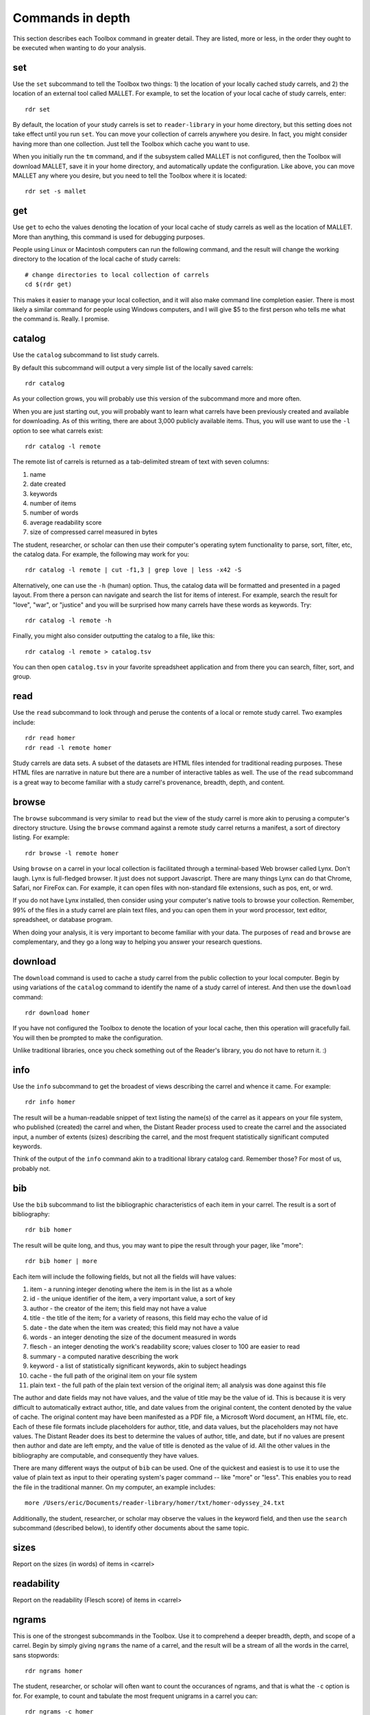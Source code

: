 Commands in depth
=================

This section describes each Toolbox command in greater detail. They are listed, more or less, in the order they ought to be executed when wanting to do your analysis.

set
---

Use the ``set`` subcommand to tell the Toolbox two things: 1) the location of your locally cached study carrels, and 2) the location of an external tool called MALLET. For example, to set the location of your local cache of study carrels, enter: ::

  rdr set

By default, the location of your study carrels is set to ``reader-library`` in your home directory, but this setting does not take effect until you run ``set``. You can move your collection of carrels anywhere you desire. In fact, you might consider having more than one collection. Just tell the Toolbox which cache you want to use.

When you initially run the ``tm`` command, and if the subsystem called MALLET is not configured, then the Toolbox will download MALLET, save it in your home directory, and automatically update the configuration. Like above, you can move MALLET any where you desire, but you need to tell the Toolbox where it is located: ::

  rdr set -s mallet


get
---

Use ``get`` to echo the values denoting the location of your local cache of study carrels as well as the location of MALLET. More than anything, this command is used for debugging purposes. 

People using Linux or Macintosh computers can run the following command, and the result will change the working directory to the location of the local cache of study carrels: ::

  # change directories to local collection of carrels
  cd $(rdr get)

This makes it easier to manage your local collection, and it will also make command line completion easier. There is most likely a similar command for people using Windows computers, and I will give $5 to the first person who tells me what the command is. Really. I promise.


catalog
-------

Use the ``catalog`` subcommand to list study carrels.

By default this subcommand will output a very simple list of the locally saved carrels: ::

  rdr catalog

As your collection grows, you will probably use this version of the subcommand more and more often.

When you are just starting out, you will probably want to learn what carrels have been previously created and available for downloading. As of this writing, there are about 3,000 publicly available items. Thus, you will use want to use the ``-l`` option to see what carrels exist: ::

  rdr catalog -l remote
  
The remote list of carrels is returned as a tab-delimited stream of text with seven columns:

1. name
2. date created
3. keywords
4. number of items
5. number of words
6. average readability score
7. size of compressed carrel measured in bytes

The student, researcher, or scholar can then use their computer's operating sytem functionality to parse, sort, filter, etc, the catalog data. For example, the following may work for you: ::

  rdr catalog -l remote | cut -f1,3 | grep love | less -x42 -S

Alternatively, one can use the ``-h`` (human) option. Thus, the catalog data will be formatted and presented in a paged layout. From there a person can navigate and search the list for items of interest. For example, search the result for "love", "war", or "justice" and you will be surprised how many carrels have these words as keywords. Try: ::

  rdr catalog -l remote -h

Finally, you might also consider outputting the catalog to a file, like this: ::

  rdr catalog -l remote > catalog.tsv
  
You can then open ``catalog.tsv`` in your favorite spreadsheet application and from there you can search, filter, sort, and group.


read
----

Use the ``read`` subcommand to look through and peruse the contents of a local or remote study carrel. Two examples include: ::

  rdr read homer
  rdr read -l remote homer

Study carrels are data sets. A subset of the datasets are HTML files intended for traditional reading purposes. These HTML files are narrative in nature but there are a number of interactive tables as well. The use of the ``read`` subcommand is a great way to become familiar with a study carrel's provenance, breadth, depth, and content. 


browse
------

The ``browse`` subcommand is very similar to ``read`` but the view of the study carrel is more akin to perusing a computer's directory structure. Using the ``browse`` command against a remote study carrel returns a manifest, a sort of directory listing. For example: ::

  rdr browse -l remote homer

Using ``browse`` on a carrel in your local collection is facilitated through a terminal-based Web browser called Lynx. Don't laugh. Lynx is full-fledged browser. It just does not support Javascript. There are many things Lynx can do that Chrome, Safari, nor FireFox can. For example, it can open files with non-standard file extensions, such as pos, ent, or wrd.

If you do not have Lynx installed, then consider using your computer's native tools to browse your collection. Remember, 99% of the files in a study carrel are plain text files, and you can open them in your word processor, text editor, spreadsheet, or database program.

When doing your analysis, it is very important to become familiar with your data. The purposes of ``read`` and ``browse`` are complementary, and they go a long way to helping you answer your research questions.


download
--------

The ``download`` command is used to cache a study carrel from the public collection to your local computer. Begin by using variations of the ``catalog`` command to identify the name of a study carrel of interest. And then use the ``download`` command: ::

  rdr download homer

If you have not configured the Toolbox to denote the location of your local cache, then this operation will gracefully fail. You will then be prompted to make the configuration.

Unlike traditional libraries, once you check something out of the Reader's library, you do not have to return it. :)


info
----

Use the ``info`` subcommand to get the broadest of views describing the carrel and whence it came. For example: ::

  rdr info homer

The result will be a human-readable snippet of text listing the name(s) of the carrel as it appears on your file system, who published (created) the carrel and when, the Distant Reader process used to create the carrel and the associated input, a number of extents (sizes) describing the carrel, and the most frequent statistically significant computed keywords.

Think of the output of the ``info`` command akin to a traditional library catalog card. Remember those? For most of us, probably not.


bib
---

Use the ``bib`` subcommand to list the bibliographic characteristics of each item in your carrel. The result is a sort of bibliography: ::

  rdr bib homer

The result will be quite long, and thus, you may want to pipe the result through your pager, like "more": ::

  rdr bib homer | more
  
Each item will include the following fields, but not all the fields will have values:

1. item - a running integer denoting where the item is in the list as a whole
2. id - the unique identifier of the item, a very important value, a sort of key
3. author - the creator of the item; this field may not have a value
4. title - the title of the item; for a variety of reasons, this field may echo the value of id
5. date - the date when the item was created; this field may not have a value
6. words - an integer denoting the size of the document measured in words
7. flesch - an integer denoting the work's readability score; values closer to 100 are easier to read
8. summary - a computed narative describing the work
9. keyword - a list of statistically significant keywords, akin to subject headings
10. cache - the full path of the original item on your file system
11. plain text - the full path of the plain text version of the original item; all analysis was done against this file

The author and date fields may not have values, and the value of title may be the value of id. This is because it is very difficult to automatically extract author, title, and date values from the original content, the content denoted by the value of cache. The original content may have been manifested as a PDF file, a Microsoft Word document, an HTML file, etc. Each of these file formats include placeholders for author, title, and data values, but the placeholders may not have values. The Distant Reader does its best to determine the values of author, title, and date, but if no values are present then author and date are left empty, and the value of title is denoted as the value of id. All the other values in the bibliography are computable, and consequently they have values.

There are many different ways the output of ``bib`` can be used. One of the quickest and easiest is to use it to use the value of plain text as input to their operating system's pager command -- like "more" or "less". This enables you to read the file in the traditional manner. On my computer, an example includes: ::

  more /Users/eric/Documents/reader-library/homer/txt/homer-odyssey_24.txt

Additionally, the student, researcher, or scholar may observe the values in the keyword field, and then use the ``search`` subcommand (described below), to identify other documents about the same topic.


sizes
-----

Report on the sizes (in words) of items in <carrel>


readability
-----------

Report on the readability (Flesch score) of items in <carrel>


ngrams
------

This is one of the strongest subcommands in the Toolbox. Use it to comprehend a deeper breadth, depth, and scope of a carrel. Begin by simply giving ``ngrams`` the name of a carrel, and the result will be a stream of all the words in the carrel, sans stopwords: ::

  rdr ngrams homer

The student, researcher, or scholar will often want to count the occurances of ngrams, and that is what the ``-c`` option is for. For example, to count and tabulate the most frequent unigrams in a carrel you can: ::

  rdr ngrams -c homer

The result will be very long, and you can probably pipe the results through to an operating system utility called "more" in order to page through the results: ::

  rdr ngrams -c homer | more

You can do the same thing but this time, you can use the ``-s`` option to denote the size of the ngram, for example, two-word phrases: ::

  rdr ngrams -c -s 2 homer | more
  
If you specify a size greater than 2, then stop words will not be removed: ::

  rdr ngrams -c -s 3 homer | more
  
At this point, you may want to redirect the output of ngrams to a file, and then use another application for further analysis. For example, save the result to a file named ``bigrams.tsv``, and then open ``bigrams.tsv`` in your spreadsheet application for searching, sorting, and grouping purposes: ::

  rdr ngrams -s 2 homer > bigrams.tsv
  
It is possible to query (filter) the results of the ``ngrams`` subcommand with the ``-q`` option. Queries are expected to be regular expressions so the results of the following command will be a list of all bigrams containing the characters l-o-v-e: ::

  rdr ngrams -s 2 -q love homer
  
You might enhance the query to return all bigrams beginning with the characters l-o-v-e: ::
  
  rdr ngrams -s 2 -q "^love" homer

Or only the bigrams beginning with the word "love": ::

  rdr ngrams -s 2 -q "^love\b" homer

Or list the most frequent bigrams containing the letters l-o-v-e: ::

  rdr ngrams -c -s 2 -q love homer | more

At this point you may want to redirect the output to a file, and then, again, use another application to do additional analysis. For example, find all bigrams containing l-o-v-e, redirect the output to a file, and then import the result into a network analysis program (like Gephi) to illustrate relationships: ::

  rdr ngrams -s 2 -q love homer > love.tsv
  
Finally, ``ngrams`` filters results using a stop word list contained in every study carrel. The given stop word list may be too restrictive or not restrictive enough. That is what the ``edit`` subcommand is for; the ``edit`` subcommand makes it easy to modify a carrel's stop word list, and consequently make the output of ``ngrams`` more meaningful. See the next section for more detail.


edit
----

Use the ``edit`` command to modify the given carrel's stop word list. For example: ::

  rdr edit homer

Each study carrel comes with a stop word list located at ``etc/stopwords.txt``. This list is taken into account whenever the ``ngram``, ``tm``, or ``semantics`` subcommands are executed. Through your reading, you may observe words which are meaningless to your investigations. Conversely, you may identify words which do not appear, and you believe they should. Thus, you may want to modify the stop word list. 

Given a carrel's name, this command will read your computer's environment, determine what text editor you have defined as the default, launch that editor, and open the stop words file. Use the result to add or subtract from the list, and save the file.  When you run ``ngrams``, ``tm``, ``semantics`` again, the results ought to be cleaner. 

It is not necessary to use the ``edit`` subcommand to process your list of stop words. You can use just about any editor you desire, but it is imperative that you save the result as a plain text file and its name must be ``stopwords.txt``.


concordance
-----------

Developed in the 13th century, concordances are the oldest form of text mining, and now-a-days they are often called keyword-in-context (KWIC) indexes. Concordances are the poor man's search engine. Iteratively use the ``concordance`` command as you cycle through the use of the other commands.

Use ``concordance`` to see what words are used in the same breath as a given word. Used without any options, the ``concordance`` tool will query the given carrel for the word "love", and the result will be a number of lines where each line contains about 40 characters prior to the word "love", the word "love", and about 40 characters after the word "love": ::

  rdr concordance homer
  
You can query (filter) the results with the ``-q`` option, and the query must be a word or phrase, not a regular expression. Thus, the following command is identical to the default: ::

  rdr concordance -q love homer

Alternatively, the query can be a phrase, and it is often interesting to associate a noun with a verb, such as: ::

  rdr concordance -q "war is" homer

Or: ::

  rdr concordance -q "hector had" homer

By default, ``concordance`` will output as many 999 lines. Using the ``-l`` option you can configure the number of lines. For example, to output only 5 lines, try: ::

  rdr concordance -l 5 homer
  
You can also configure the size of each line's width -- the number of characters on either side of the query. To see very short snippets, try: ::

  rdr concordance -w 24 homer

It is useful to first exploit the ``ngrams`` command to identify words or phrases of interest, then use the results as input for the ``concordance`` command. The same thing holds true for many of the other commands; use the other subcommands to identify words of interest, and then use ``concordance`` to see how they are used in context.

Like many of the other subcommands, the output of ``concordance`` is designed to be used by other applications or tools. Moreover, a word is often known by the company it keeps. Output the results of ``concordance`` to a file, and then use the file as input to a wordcloud tool (like Wordle) to visualize the results: ::

  rdr concordance homer > homer.txt
  
Initially, the cloud will be dominated by the value of ``-q``, but you can use your text editor to find/replace the query with nothingness. The visualization will be quite insightful, I promise.


adr
---

The ``adr`` subcommand is used to output email addresses.

As a study carrel is created, the Distant Reader will look for email addresses in the content. Use this command to enumerate and filter those addresses. But alas, the works of Homer include zero email addresses. Consequently, download a different carrel which does, for example, part of a run of an electronic journal named Information Technology and Libraries: ::

  rdr download ital-urls

You can now list email addresses: ::

  rdr adr ital-urls

The ``adr`` subcommand does not echo the same address multiple times, but an address may very well occur more than once. To see how many times addresses occur, use the ``-c`` flag: ::

  rdr adr ital-urls -c 

The student, researcher, or scholar can filter the addresses with ``-l`` which is short for the LIKE operator in SQL. For example, to list all the addresses like ".com", use this: ::

  rdr adr ital-urls -l .com

And/or count the result: ::

  rdr adr ital-urls -c -l .com

Use the output of ``adr`` responsibly. You know what I mean.


url
---

Use ``url`` to list, enumerate, and filter URLs.

Like the listing of words, persons, or keywords, the listing of URLs can be quite telling when it comes to learning the content of a study carrel. The ``url`` subcommand facilitates this. Again, Homer's works include zero URLs, so download a carrel named ital-urls, which includes many: ::

  rdr download ital-urls

List all the URLs and pipe them through a pager. They will be sorted alphabetically: ::

  rdr url ital-urls | more
  
Many times the domain for a URL is telling, so you can list just those instead: ::

  rdr url ital-urls -s domain | more
  
There will quite likely be duplicates, so you may want to count and tabulate the result: ::

  rdr url ital-urls -s domain -c | more

You can also filter the results with ``-l``. So, to count and tabulate URLs like pdf, try: ::

  rdr url ital-urls -l pdf -c | more

Besides using the URLs to help you learn about your carrel, you can also use ``url`` to assist you in acquiring additional content. For example, first filter the URLs for "pdf" and output the result to a file:

  rdr url ital-urls -l pdf > pdfs.txt

Then use pdfs.txt as input to a mass downloader to actually get the content. For example, use the venerable wget command ::

  wget -i pdfs.txt

Consider also using the output of ``urls`` as input to the Distant Reader; create a new study carrel using the URLs identified in a carrel.

Finally, some of the URLs extracted from the underlying plain text are quite ugly, if not down-right invalid. Please remember, "Do not let the perfect be the enemy of the good." Moreover, keep in mind that URLs very frequently break, go stale, or require authentication. Such is not uncommon. Also, increasingly, URLs pointing to scholarly journal articles do not really point to journal articles. Instead, they point to "splash" or "landing" pages which then force you to find the link to the article, and even then the student, researcher, or scholar may not get the item in question, but a viewer instead. Your milage may vary.


wrd
---

Use the ``wrd`` subcommand to count and tabulate the statistically significant keywords from your carrel.

Statistically significant keywords can be computed from a given text by comparing each word's frequency with the frequency of other words and the size of the given text. The resulting words are often a good way to denote a text's "aboutness". The Distant Reader did such computing, saved the results in your carrel, and this command reports on those values. For example, to list all the statistically significant keywords, try: ::

  rdr wrd homer

More often than not, you will want to count & tabulate the results. Thus, you ought to use the ``-c`` flag, like this: ::

  rdr wrd -c homer

The result may be quite long, and consequently you will want to pipe the result through your pager: ::

  rdr wrd -c homer | more

Scan the list for words of personal interest, and use those words as input to the ``concordance`` subcommand.

 
pos
---

Use ``pos`` to output, enumerate, and filter parts-of-speech values from your study carrel.

Up until now, all of the previous subcommands had very little meaning associated with them. That is because all of the content of the previous subcommands had no context. The content was merely strings of characters, and such analysis could have just as easily been done in any language, including Klingon. Conversely, the ``pos``, ``ent``, and ``grammars`` subcommands take advantage of language (spaCy) models to guess the parts-of-speech values, named entity values, and grammars. These values represent context. Given these educated guesses -- the context, it becomes easier to answer newspaper reporter-like questions such as: who, what, when, where, how, and how many. Through the use of text mining, it is very difficult to answer questions regarding why.

The default output of ``pos`` will be as stream of parts-of-speech tags, and this is an excellent way to begin stylometric analysis: ::

  rdr pos homer

A power user's modification of the previous command outputs something akin to a narrative text but in tags: ::

  rdr pos homer | tr '\n' ' ' | more

For most people, the following command is more meaningful, since it counts and tabulates each parts-of-speech value and pipes the result through a pager: ::

  rdr pos -c homer | more
  
What are those values? Well, for the most part all you need to know is that different types of nouns begin with N, verbs begin with V, and adjectives begin with J. Given such information, the student, researcher, or scholar can count and tabulate the noun types, verb types, and adjective types: ::

  rdr pos -s parts -l N -c homer | more
  rdr pos -s parts -l V -c homer | more
  rdr pos -s parts -l J -c homer | more

So, what is a count and tabulation of all the nouns? To answer the question, use this:

  rdr pos -s words -l N -c homer | more
  
You might want to normalize (lowercase) the values to get a more accurate count:

  rdr pos -s words -l N -c -n homer | more
  
A count and tabulation of verbs addresses the question, "What do the things in the text do?" In this case it is often useful to count and tabulate the verbs' lemma (root) values: ::

  rdr pos -s lemmas -l V -c -n homer | more
  
The vast majority of time, the lemmas "be" and "have" are number 1 and number 2 on such a list. Novels often include the word "say". Scientific journal articles often include words like "examine" and "measure". 

Use the output of ``pos`` to identify words of interest. Use the words as input to ``concordance`` to see how the words are used in context.


ent
---

Use ``ent`` to output, enumerate, and filter named entity values from your study carrel.

Think of named entities as even more specific types of nouns. Common types include persons, organizations, places, dates, and times. Given these sorts of values, more accurate newspaper reporter-like questions can be addressed.  Like ``pos`` and ``grammars``, ``ent`` exploits a (spaCy) language model to make educated guesses at what these values are in your carrel. For example, to count and tabulate the different types of entities in your carrel, enter: ::

  rdr ent -c homer | more
  
If you wanted to count & tabulate the names of people in your carrel, then try: ::

  rdr ent -s entity -l PERSON -c homer | more

The same things can be done for places and locations: ::

  rdr ent -s entity -l GPE -c homer | more
  rdr ent -s entity -l LOC -c homer | more

The returned values are not always accurate, but in this vein, "Do not let the perfect be the enemy of the good." While computers are pretty stupid, they can make educated guesses. 

Use the output of ``ent`` as input to ``concordance`` to see how entities of interest are used in context.

For extra credit, export things like people or places to a file. Programmatically look up those values in an encyclopedia or gazateer to get birth dates, death dates, or geographic coordinates. From the results, create a timeline or map. The results will illustrate characteristics of your carrel not immediately apparent. 


grammars
--------

Use ``grammars`` to output parts of sentences matching language patterns -- grammars.

Langauges follow patterns, and these patterns are called grammars. Through the use of machine learning computing techniques, it is possible to apply grammars to a text and extract matching sentence fragments. The results are more meaningful than simple ngram and concordance outputs because the patterns (grammars) assume relationships between words, not mere frequencies nor proximities.

In order to exploit grammars, a specific (spaCy) language model must be installed, and if it has not been installed, then the Toolbox will do so. Moreover, applying the model to the carrel can be quite a time consuming process. The Toolbox will do this work, if it has not already been done.

The Toolbox supports four different grammars. The first is subject-verb-object (svo) -- rudimentary sentences.  To extract svo-like fragments from a given study carrel, enter: ::

  rdr grammars homer

The result is usually lengthy, and consequently you may want to pipe the results through to a pager such as "more": ::

  rdr grammars homer | more
  
The default grammar (svo) can be explicitly articulated on the command line: ::

  rdr grammars -g svo homer
  
The other three grammars include:

1. ``nouns`` - all nouns and noun chunks
2. ``quotes`` - things people say
3. ``sss`` - semi-structured sentences; this is the most complicated grammar

To list all the nouns and noun chunks in a carrel, enter: ::

  rdr grammars -g nouns homer

To list all the direct quotes in a carrel, enter: ::

  rdr grammars -g quotes homer
  
Semi-structured sentences (sss) are the most complicated grammar, and it requires at least one additional option, ``-n`` where the value is some sort of noun. This grammar provides for an additional option, ``-l`` for the lemma of a verb. By default, the value of ``-l`` is the lemma "be". Thus, to list all sentence fragments where the subject of the sentences is "war", and the predicate is a form of "be", enter: ::

  rdr grammars -g sss -n war homer

The following command is equivalent: ::

  rdr grammars -g sss -n war -l be homer
  
Using the semi-structured grammars is sometimes more accurate than filtering concordances. For example, in Homer's works, one can ask, "What are horses?" ::

  rdr grammars -g sss -n horses -l be homer

Using the ``-q`` option, the student, researcher, or scholar can filter the output of ``grammars``. Like most of the other filters, this one takes a regular expression as an argument. Thus, to filter the ``svo`` option with the letters l-o-v-e, try: ::

  rdr grammars -g svo -q love homer
  
The same thing can be quite useful when it comes to the ``noun`` grammar: ::

  rdr grammars -g nouns -q love homer
  
As well as the ``quotes`` grammar: ::

  rdr grammars -g quotes -q love homer

Use the ``-s`` and ``-c`` options to make the output more meaningful. The ``-s`` option sorts the results alphabetically, and by doing so, patterns may emerge. For example: ::

 rdr grammars -s homer | more
 
Similarly, the ``-c`` option counts and tabulates the results, and this is quite useful for determining what nouns and noun phrases are frequently mentioned in a carrel: ::

  rdr grammars -g nouns -c homer | more
  

cluster
-------

Use the ``cluster`` subcommand to get an idea of a given carrel's homogeneity. 

The Toolbox supports two types of clustering. The first (and default) is ``dendrogram`` where the underlying algorithm will reduce the carrel to two dimensions and plot them as a dendrogram. For example: ::

  rdr cluster homer

The following command is equivalent: ::

  rdr cluster -t dendrogram homer

The second type of clustering (``cube``) reduces the carrel to three dimensions and plots the results in a space: ::

  rdr cluster -t cube homer

If your carrel contains sets of journal articles, all of the chapters of a given book, or all the works by a given author, then the ``cluster`` subcommand may give you a good idea of how each item in your carrel is related to every other item. It is quite likely you will observe patterns. The ``cluster`` subcommand is also useful when using the ``tm`` (topic modeling) subcommand, because ``cluster`` will give you an idea of how many latent themes may exist in a carrel. On the other hand, if your carrel contains too many items (say, a few hundred), then the result of ``cluster`` most likely not be very readable.


tm
--

Use ``tm`` to do topic modeling.

Topic modeling is an unsupervised machine learning process used to enumerate latent themes in a corpora. The process is every useful for denoting the aboutness of a study carrel; it is useful for answering the question, "What N things is the carrel about, and how might each N thing be described?" But be forewarned, there is no absolutely correct value for N. After all, how many N things is the sum of Shakespeare's works about?

This subcommand builds on the good work of three different subsystems. The first is the venerable MALLET system. If the Toolbox has not been configured to know the location of MALLET on your computer, then the Toolbox will download MALLET, and update your configurations accordingly. The second is Gensim, a Python library which includes a front-end to MALLET. The third is pyLDAvis which takes the output of MALLET to visualize the results.

When using the ``tm`` command, start with a small number of topics, say seven, which is the default: ::

  rdr tm homer

If there are many overlapping circles in the results, then consider reducing the number of topics: ::

  rdr tm homer -t 5

Many people find topic modeling to be confusing, and this is because they specify too many words to denote a topic. By default, the Toolbox uses seven words to describe each topic, but increasing the number may prove to be more illuminating: ::

  rdr tm homer -t 5 -w 24

If you observe words in the output which you deem as useless, then consider using the ``edit`` subcommand to denote those words as stop words. When running ``tm`` again, those words ought not be in the output.

The larger the study carrel, the more important it is to allow the underlying subsystems to iterate over the corpus. The results ought to be more accurate. For smaller carrels, such as a single book, then the default (2400 iterations) is probably good enough, but for a larger carrel, then twice as many iterations or more may be in order. For example: ::

  rdr tm homer -t 5 -w 24 -i 4800

Knowing the correct value for ``-i`` is determined by the size of your carrel, the size of your computer, and your patience.


search
------

This subcommand -- ``search`` -- is an implementation of the traditional full text, bibliographic query.

Given an expression ranging from the simple to the complex, this subcommand will return a list of items from the carrel, and each item will be include authors, titles, summaries, keywords, etc.

The expression can be quite... expressive. It can be a single word, a phrase, a fielded search, a Boolean operation, and even a nested query. Rudimentary examples follow: ::

  # single word search
  rdr search -q love homer
  
  # phrase search
  rdr search -q '"floods of rain"' homer
  
  # implicit Boolean intersection (AND)
  rdr search -q 'love justice' homer
  
  # explicit Boolean intersection
  rdr search -q 'love AND justice' homer
  
  # Boolean union (OR)
  rdr search -q 'love OR justice' homer
  
  # Boolean negation (NOT)
  rdr search -q 'love NOT justice' homer
  
Each bibliographic record is made up of many fields, and those fields include:

1. id - a unique identifier
2. author - the creator of the work
3. title - the title of of the work
4. date - the date when the item was created
5. summary - a computed narative describing the work
6. keyword - a statistically significant word; akin to a subject heading
7. words - an integer denoting the size of the document measured in words
8. sentences - an integer denoting the size of the document measured in sentences
9. flesch - an integer denoting the work's reading difficulty; values closer to 100 are easier to read

Each one of these fields can be used in a query, but not all fields will necessarily have values. Additional query examples include: ::

  # keyword search
  rdr search -q keyword:trojans homer
  
  # keyword search with Boolean intersection (AND)
  rdr search -q 'keyword:trojans AND keyword:hector' homer
  
  # summary search
  rdr search -q summary:war homer
  
Queries can also be nested, thus allowing you to override the presidence of Boolean operations: ::

  # nested query
  rdr search -q '(keyword:trojans AND keyword:hector) OR (love AND justice)' homer

The words, sentences, and flesch fields are searchable, but their values have been normalized into strings, and therefore mathematical operations are not possible. 

Search results are always returned in a relevancy ranked order. If you need or want to sort, group, or filter the results in some other way, then export the results as a comma-separated value (CSV) file and use your favorite spreadsheet application accordingly.


collocations
------------

Output network graph based on bigram collocations in <carrel>


semantics
---------

The use of ``semantics`` is to do semantic indexing and word embedding.

Similar to concordancing and topic modeling, this subcommand is useful for learning what words are related in meaning to other words. It is an implementation of "semantic indexing" or sometimes called "word embedding". It is based on a tool called word2vec.

This subcommand -- ``semantics`` -- understands three different semantics. The first is ``similarity``. Given a word, ``semantics`` will return a list, and each item will include a word and a score. The closer the score is to 1 the more similar the listed words are considered. This does not mean the words are synonyms. Instead it means they are more likely mentioned "in the same breath" as the given word. For example, the following command will return words close -- in the same semantic space -- to the word love: ::

  rdr semantics homer

Alternatively, the query, the type of query, and the size of the result can be explicitly stated: ::

  rdr semantics homer -q love
  rdr semantics homer -q hector
  rdr semantics homer -t similarity -q ajax
  rdr semantics homer -s 25 -t similarity -q ajax

The semantic called ``distance`` take two or more words as input. Like the ``similarity`` measure, it will return a list but each item will include three fields: one of the given words, another of the given words, and a distance measure. The list will be sorted by the distance measure between the two words. Given a longer rather than shorter list of words, the student, researcher, or scholar can begin to see patterns, themes, or trends in the study carrel. For example: ::

  rdr semantics homer -t distance -q "love hector ajax son ship"
  
Note, the ``distance`` semantic returns a set of graphs -- a node, another node, and an edge. Consider outputing the result of the distance measure to a file, and then importing the file into something like Gephi to visualize the relationships. 

The last semantic is analogy, and it takes three words as input. The first two words are expected to have some sort of pre-conceived relationship. The third is the query in the hopes of identifying other words which have a similar relationship to the first two words. The canonical example is father, queen, and prince, in the hopes of returning words like princess. Try: ::

  rdr semantics homer -t analogy -q 'king queen prince'
  rdr semantics homer -t analogy -q 'king queen prince' -s 25
  
Think of semantic indexing this way. When this word, that word, or the other word is used in the corpus, what other words are also used, or what other words are not used.

Finally, and very importantly, semantic indexing requires a relatively large corpus in order work accurately. Results from corpora less than one million words ought to be considered dubious at best. (Melville's Moby Dick is often considered a long book, and it is only .2 million words long.) Corpora measuring 1.5 million words begins to be amenable. Corpora greater than two million words long ought to be good to go. The larger, the better. 


sql
---

The ``sql`` subcommand can be used to directly query the underlying study carrel SQLite database file.

The underlying database's structure is defined in each carrel's ``etc/reader.sql`` file, and the database is essentially a distillation of all the content found in the ``adr``, ``bib``, ``ent``, ``pos``, ``urls``, and ``wrd`` directories of each carrel. Thus, the database includes email addresses, bibliographics, named-entities, parts-of-speech, URLs, and statistically significant keywords extracted from each and every text-based file found in the carrel's ``cache`` directory.

Given this database, it is possible to exact all sorts of information through the use of SQL (structured query language). For example, begin to work with the carrel named homer: ::

  rdr sql homer

Then query the database in a number of different ways: ::

  -- list all identifiers
  SELECT id FROM bib;
  
  -- count & tabulate the keywords
  SELECT COUNT( keyword ) AS c, keyword FROM wrd GROUP BY keyword ORDER BY c DESC;
  
  -- list all items "about" Trojans; notice whence each book comes
  SELECT b.id FROM bib AS b, wrd AS w WHERE w.keyword IS 'Trojans' AND b.id IS w.id;
  
  -- list all items "about" Ulysses; again, notice whence each book comes; what does that tell you about the books?
  SELECT b.id FROM bib AS b, wrd AS w WHERE w.keyword IS 'Ulysses' AND b.id IS w.id;
  
  -- create a rudimentary bibliography
  SELECT b.id, GROUP_CONCAT( w.keyword, '; ' ) AS keywords, b.summary FROM bib AS b, wrd AS w WHERE b.id = w.id GROUP BY b.id ORDER BY b.id;

  -- count & tabulate the people
  SELECT COUNT( entity ) AS c, entity FROM ent WHERE type IS 'PERSON' GROUP BY entity ORDER BY c DESC;

  -- count & tabulate the locations
  SELECT COUNT( entity ) AS c, entity FROM ent WHERE type IS 'LOC' GROUP BY entity ORDER BY c DESC;

  -- list all the verbs
  -- what do things do, and in any carrel the vast majority of the time it is always about being and having
  SELECT COUNT( lemma ) AS c, lemma FROM pos WHERE pos LIKE 'V%' GROUP BY lemma ORDER BY c DESC;

  -- list all the nouns; what things exist?
  SELECT COUNT( LOWER( lemma ) ) AS c, LOWER( lemma ) FROM pos WHERE pos LIKE 'N%' GROUP BY LOWER( lemma ) ORDER BY c DESC;

  -- list all the adjectives; how are things described?
  SELECT COUNT( LOWER( lemma ) ) AS c, LOWER( lemma ) FROM pos WHERE pos LIKE 'J%' GROUP BY LOWER( lemma ) ORDER BY c DESC;

The different types of queries are almost limitless, and the key to using the database is less about knowing SQL and more about being able to articulate the type of information one wants to extract. 

For more ideas of how to exploit the database see ``etc/queries.sql`` found in every study carrel. That file is used to create ``etc/report.txt``.


build
-----

Create <carrel> from files in <directory>


play
----

Use this subcommand to play hangman. It is that simple. 


